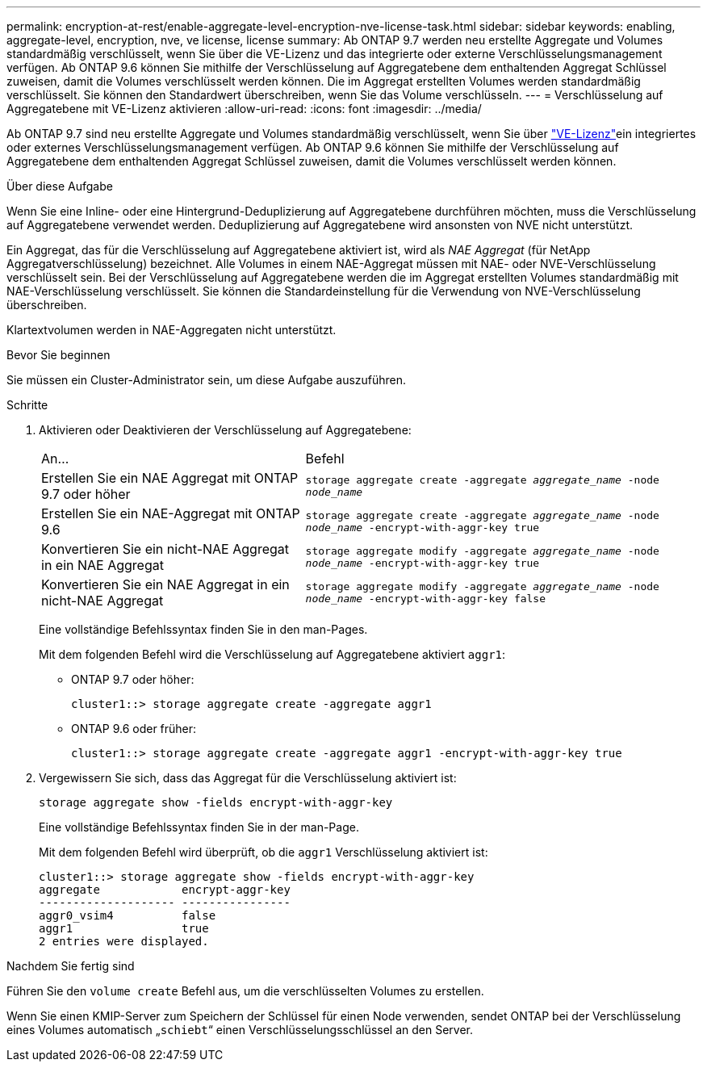 ---
permalink: encryption-at-rest/enable-aggregate-level-encryption-nve-license-task.html 
sidebar: sidebar 
keywords: enabling, aggregate-level, encryption, nve, ve license, license 
summary: Ab ONTAP 9.7 werden neu erstellte Aggregate und Volumes standardmäßig verschlüsselt, wenn Sie über die VE-Lizenz und das integrierte oder externe Verschlüsselungsmanagement verfügen. Ab ONTAP 9.6 können Sie mithilfe der Verschlüsselung auf Aggregatebene dem enthaltenden Aggregat Schlüssel zuweisen, damit die Volumes verschlüsselt werden können. Die im Aggregat erstellten Volumes werden standardmäßig verschlüsselt. Sie können den Standardwert überschreiben, wenn Sie das Volume verschlüsseln. 
---
= Verschlüsselung auf Aggregatebene mit VE-Lizenz aktivieren
:allow-uri-read: 
:icons: font
:imagesdir: ../media/


[role="lead"]
Ab ONTAP 9.7 sind neu erstellte Aggregate und Volumes standardmäßig verschlüsselt, wenn Sie über link:../encryption-at-rest/install-license-task.html["VE-Lizenz"]ein integriertes oder externes Verschlüsselungsmanagement verfügen. Ab ONTAP 9.6 können Sie mithilfe der Verschlüsselung auf Aggregatebene dem enthaltenden Aggregat Schlüssel zuweisen, damit die Volumes verschlüsselt werden können.

.Über diese Aufgabe
Wenn Sie eine Inline- oder eine Hintergrund-Deduplizierung auf Aggregatebene durchführen möchten, muss die Verschlüsselung auf Aggregatebene verwendet werden. Deduplizierung auf Aggregatebene wird ansonsten von NVE nicht unterstützt.

Ein Aggregat, das für die Verschlüsselung auf Aggregatebene aktiviert ist, wird als _NAE Aggregat_ (für NetApp Aggregatverschlüsselung) bezeichnet. Alle Volumes in einem NAE-Aggregat müssen mit NAE- oder NVE-Verschlüsselung verschlüsselt sein. Bei der Verschlüsselung auf Aggregatebene werden die im Aggregat erstellten Volumes standardmäßig mit NAE-Verschlüsselung verschlüsselt. Sie können die Standardeinstellung für die Verwendung von NVE-Verschlüsselung überschreiben.

Klartextvolumen werden in NAE-Aggregaten nicht unterstützt.

.Bevor Sie beginnen
Sie müssen ein Cluster-Administrator sein, um diese Aufgabe auszuführen.

.Schritte
. Aktivieren oder Deaktivieren der Verschlüsselung auf Aggregatebene:
+
[cols="40,60"]
|===


| An... | Befehl 


 a| 
Erstellen Sie ein NAE Aggregat mit ONTAP 9.7 oder höher
 a| 
`storage aggregate create -aggregate _aggregate_name_ -node _node_name_`



 a| 
Erstellen Sie ein NAE-Aggregat mit ONTAP 9.6
 a| 
`storage aggregate create -aggregate _aggregate_name_ -node _node_name_ -encrypt-with-aggr-key true`



 a| 
Konvertieren Sie ein nicht-NAE Aggregat in ein NAE Aggregat
 a| 
`storage aggregate modify -aggregate _aggregate_name_ -node _node_name_ -encrypt-with-aggr-key true`



 a| 
Konvertieren Sie ein NAE Aggregat in ein nicht-NAE Aggregat
 a| 
`storage aggregate modify -aggregate _aggregate_name_ -node _node_name_ -encrypt-with-aggr-key false`

|===
+
Eine vollständige Befehlssyntax finden Sie in den man-Pages.

+
Mit dem folgenden Befehl wird die Verschlüsselung auf Aggregatebene aktiviert `aggr1`:

+
** ONTAP 9.7 oder höher:
+
[listing]
----
cluster1::> storage aggregate create -aggregate aggr1
----
** ONTAP 9.6 oder früher:
+
[listing]
----
cluster1::> storage aggregate create -aggregate aggr1 -encrypt-with-aggr-key true
----


. Vergewissern Sie sich, dass das Aggregat für die Verschlüsselung aktiviert ist:
+
`storage aggregate show -fields encrypt-with-aggr-key`

+
Eine vollständige Befehlssyntax finden Sie in der man-Page.

+
Mit dem folgenden Befehl wird überprüft, ob die `aggr1` Verschlüsselung aktiviert ist:

+
[listing]
----
cluster1::> storage aggregate show -fields encrypt-with-aggr-key
aggregate            encrypt-aggr-key
-------------------- ----------------
aggr0_vsim4          false
aggr1                true
2 entries were displayed.
----


.Nachdem Sie fertig sind
Führen Sie den `volume create` Befehl aus, um die verschlüsselten Volumes zu erstellen.

Wenn Sie einen KMIP-Server zum Speichern der Schlüssel für einen Node verwenden, sendet ONTAP bei der Verschlüsselung eines Volumes automatisch „`schiebt`“ einen Verschlüsselungsschlüssel an den Server.
